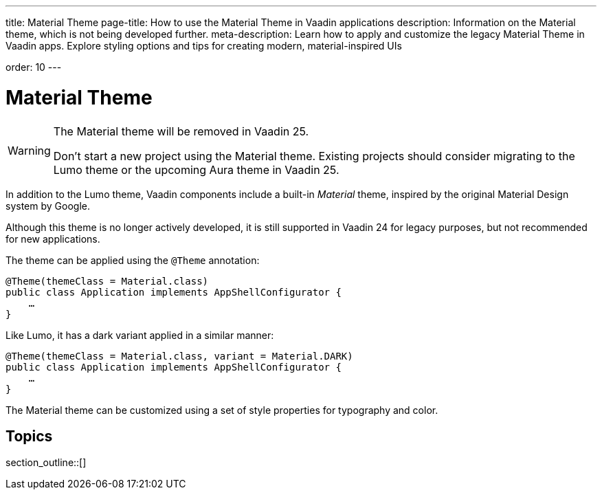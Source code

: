 ---
title: Material Theme
page-title: How to use the Material Theme in Vaadin applications
description: Information on the Material theme, which is not being developed further.
meta-description: Learn how to apply and customize the legacy Material Theme in Vaadin apps. Explore styling options and tips for creating modern, material-inspired UIs

order: 10
---


= [deprecated:com.vaadin:vaadin@V24.7]#Material Theme#

pass:[<!-- vale Vaadin.Versions = NO -->]
pass:[<!-- vale Vaadin.Will = NO -->]

.The Material theme will be removed in Vaadin 25.
[WARNING]
====
Don't start a new project using the Material theme. Existing projects should consider migrating to the Lumo theme or the upcoming Aura theme in Vaadin 25.
====
pass:[<!-- vale Vaadin.Will = YES -->]
pass:[<!-- vale Vaadin.Versions = YES -->]

In addition to the Lumo theme, Vaadin components include a built-in _Material_ theme, inspired by the original Material Design system by Google.

Although this theme is no longer actively developed, it is still supported in Vaadin 24 for legacy purposes, but not recommended for new applications.

The theme can be applied using the `@Theme` annotation:

[source,java]
----
@Theme(themeClass = Material.class)
public class Application implements AppShellConfigurator {
    …
}
----

Like Lumo, it has a dark variant applied in a similar manner:

[source,java]
----
@Theme(themeClass = Material.class, variant = Material.DARK)
public class Application implements AppShellConfigurator {
    …
}
----

The Material theme can be customized using a set of style properties for typography and color.


== Topics

section_outline::[]
